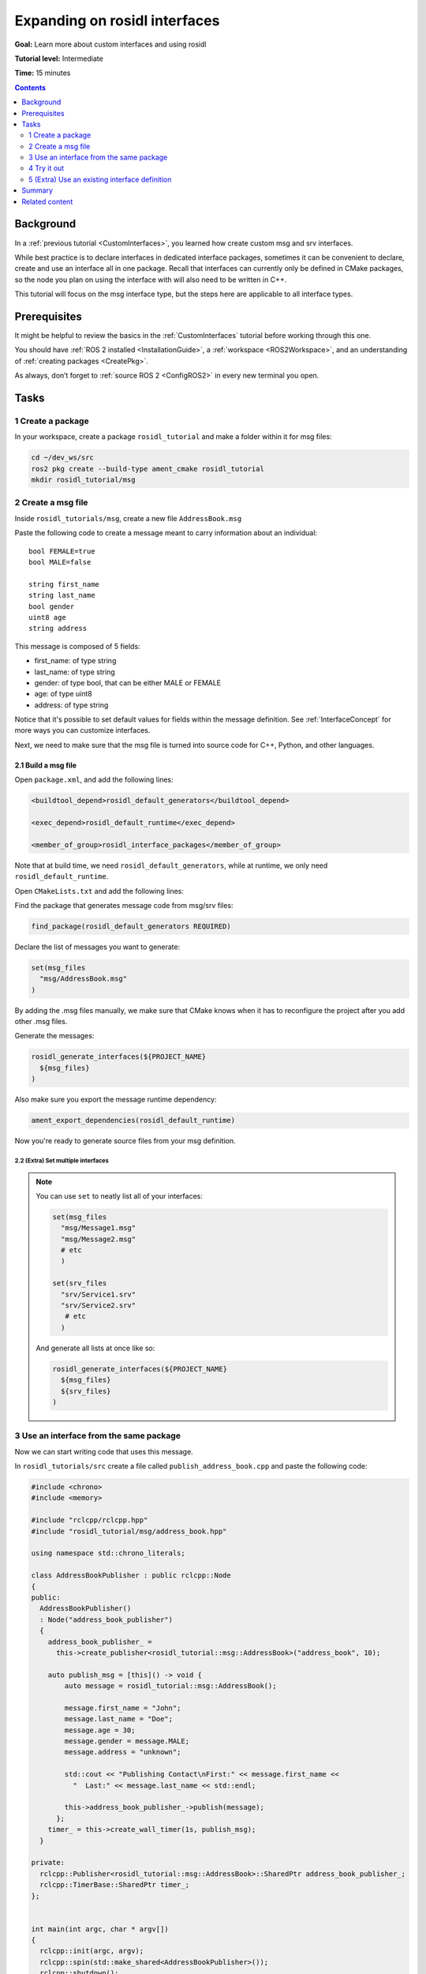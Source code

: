 .. _ros-idl:

.. redirect-from::

    Rosidl-Tutorial

Expanding on rosidl interfaces
==============================

**Goal:** Learn more about custom interfaces and using rosidl

**Tutorial level:** Intermediate

**Time:** 15 minutes

.. contents:: Contents
   :depth: 2
   :local:

Background
----------

In a :ref:`previous tutorial <CustomInterfaces>`, you learned how create custom msg and srv interfaces.

.. In previous tutorials, you learned how to create :ref:`custom msg and srv interfaces <CustomInterfaces>` and :ref:`action interfaces <ActionCreate>`. (When actions redo is done)

While best practice is to declare interfaces in dedicated interface packages, sometimes it can be convenient to declare, create and use an interface all in one package.
Recall that interfaces can currently only be defined in CMake packages, so the node you plan on using the interface with will also need to be written in C++.

This tutorial will focus on the msg interface type, but the steps here are applicable to all interface types.

.. not sure if it's a good idea to reference the `rosidl_tutorials repository <https://github.com/ros2/tutorials/tree/rosidl_tutorials/rosidl_tutorials>`__ here since the code doesn't work.

Prerequisites
-------------

It might be helpful to review the basics in the :ref:`CustomInterfaces` tutorial before working through this one.

You should have :ref:`ROS 2 installed <InstallationGuide>`, a :ref:`workspace <ROS2Workspace>`, and an understanding of :ref:`creating packages <CreatePkg>`.

As always, don’t forget to :ref:`source ROS 2 <ConfigROS2>` in every new terminal you open.

Tasks
-----

1 Create a package
^^^^^^^^^^^^^^^^^^

In your workspace, create a package ``rosidl_tutorial`` and make a folder within it for msg files:

.. code-block:: bash

   cd ~/dev_ws/src
   ros2 pkg create --build-type ament_cmake rosidl_tutorial
   mkdir rosidl_tutorial/msg

2 Create a msg file
^^^^^^^^^^^^^^^^^^^

Inside ``rosidl_tutorials/msg``, create a new file ``AddressBook.msg``

Paste the following code to create a message meant to carry information about an individual:

::

   bool FEMALE=true
   bool MALE=false

   string first_name
   string last_name
   bool gender
   uint8 age
   string address

This message is composed of 5 fields:

* first_name: of type string
* last_name: of type string
* gender: of type bool, that can be either MALE or FEMALE
* age: of type uint8
* address: of type string

Notice that it's possible to set default values for fields within the message definition.
See :ref:`InterfaceConcept` for more ways you can customize interfaces.

Next, we need to make sure that the msg file is turned into source code for C++, Python, and other languages.

2.1 Build a msg file
~~~~~~~~~~~~~~~~~~~~

Open ``package.xml``, and add the following lines:

.. code-block:: xml

     <buildtool_depend>rosidl_default_generators</buildtool_depend>

     <exec_depend>rosidl_default_runtime</exec_depend>

     <member_of_group>rosidl_interface_packages</member_of_group>

Note that at build time, we need ``rosidl_default_generators``, while at runtime, we only need ``rosidl_default_runtime``.

Open ``CMakeLists.txt`` and add the following lines:

Find the package that generates message code from msg/srv files:

.. code-block:: cmake

   find_package(rosidl_default_generators REQUIRED)

Declare the list of messages you want to generate:

.. code-block:: cmake

   set(msg_files
     "msg/AddressBook.msg"
   )

By adding the .msg files manually, we make sure that CMake knows when it has to reconfigure the project after you add other .msg files.

Generate the messages:

.. code-block:: cmake

   rosidl_generate_interfaces(${PROJECT_NAME}
     ${msg_files}
   )

Also make sure you export the message runtime dependency:

.. code-block:: cmake

   ament_export_dependencies(rosidl_default_runtime)

Now you're ready to generate source files from your msg definition.

2.2 (Extra) Set multiple interfaces
"""""""""""""""""""""""""""""""""""

.. note::

  You can use ``set`` to neatly list all of your interfaces:

  .. code-block:: cmake

     set(msg_files
       "msg/Message1.msg"
       "msg/Message2.msg"
       # etc
       )

     set(srv_files
       "srv/Service1.srv"
       "srv/Service2.srv"
        # etc
       )

  And generate all lists at once like so:

  .. code-block:: cmake

     rosidl_generate_interfaces(${PROJECT_NAME}
       ${msg_files}
       ${srv_files}
     )


3 Use an interface from the same package
^^^^^^^^^^^^^^^^^^^^^^^^^^^^^^^^^^^^^^^^

Now we can start writing code that uses this message.

In ``rosidl_tutorials/src`` create a file called ``publish_address_book.cpp`` and paste the following code:

.. code-block:: c++

  #include <chrono>
  #include <memory>

  #include "rclcpp/rclcpp.hpp"
  #include "rosidl_tutorial/msg/address_book.hpp"

  using namespace std::chrono_literals;

  class AddressBookPublisher : public rclcpp::Node
  {
  public:
    AddressBookPublisher()
    : Node("address_book_publisher")
    {
      address_book_publisher_ =
        this->create_publisher<rosidl_tutorial::msg::AddressBook>("address_book", 10);

      auto publish_msg = [this]() -> void {
          auto message = rosidl_tutorial::msg::AddressBook();

          message.first_name = "John";
          message.last_name = "Doe";
          message.age = 30;
          message.gender = message.MALE;
          message.address = "unknown";

          std::cout << "Publishing Contact\nFirst:" << message.first_name <<
            "  Last:" << message.last_name << std::endl;

          this->address_book_publisher_->publish(message);
        };
      timer_ = this->create_wall_timer(1s, publish_msg);
    }

  private:
    rclcpp::Publisher<rosidl_tutorial::msg::AddressBook>::SharedPtr address_book_publisher_;
    rclcpp::TimerBase::SharedPtr timer_;
  };


  int main(int argc, char * argv[])
  {
    rclcpp::init(argc, argv);
    rclcpp::spin(std::make_shared<AddressBookPublisher>());
    rclcpp::shutdown();

    return 0;
  }

3.1 The code explained
~~~~~~~~~~~~~~~~~~~~~~

.. code-block:: c++

   #include "rosidl_tutorial/msg/address_book.hpp"

Include the header of our newly created ``AddressBook.msg``.

.. code-block:: c++

   using namespace std::chrono_literals;

   class AddressBookPublisher : public rclcpp::Node
   {
   public:
     AddressBookPublisher()
     : Node("address_book_publisher")
     {
       address_book_publisher_ =
         this->create_publisher<rosidl_tutorials::msg::AddressBook>("address_book");

Create a node and an ``AddressBook`` publisher.

.. code-block:: c++

    auto publish_msg = [this]() -> void {

Create a callback to publish the messages periodically.

.. code-block:: c++

    auto message = rosidl_tutorials::msg::AddressBook();

Create an ``AddressBook`` message instance that we will later publish.

.. code-block:: c++

    message.first_name = "John";
    message.last_name = "Doe";
    message.age = 30;
    message.gender = message.MALE;
    message.address = "unknown";

Populate ``AddressBook`` fields.

.. code-block:: c++

    std::cout << "Publishing Contact\nFirst:" << message.first_name <<
      "  Last:" << message.last_name << std::endl;

    this->address_book_publisher_->publish(message);

Finally send the message periodically.

.. code-block:: c++

       timer_ = this->create_wall_timer(1s, publish_msg);

Create a 1 second timer to call our ``publish_msg`` function every second.

3.2 Build the publisher
~~~~~~~~~~~~~~~~~~~~~~~

We need to create a new target for this node in the ``CMakeLists.txt``:

.. code-block:: cmake

   find_package(rclcpp REQUIRED)

   add_executable(publish_address_book
     src/publish_address_book.cpp
   )

   ament_target_dependencies(publish_address_book
     "rclcpp"
   )

   install(TARGETS publish_address_book
    DESTINATION lib/${PROJECT_NAME})

3.3 Link against the interface
~~~~~~~~~~~~~~~~~~~~~~~~~~~~~~

In order to use the messages generated in the same package we need to use the following CMake code:

.. code-block:: cmake

  rosidl_target_interfaces(publish_address_book
    ${PROJECT_NAME} "rosidl_typesupport_cpp")

This finds the relevant generated C++ code from ``AddressBook.msg`` and allows your target to link against it.

You may have noticed that this step was not necessary when the interfaces being used were from a package that was built separately.
This CMake code is only required when you want to use interfaces in the same package as the one in which they are used.

4 Try it out
^^^^^^^^^^^^

Return to the root of the workspace to build the package:

.. code-block:: bash

  cd ~/dev_ws
  colcon build --packages-up-to rosidl_tutorial

Then source the workspace and run the publisher:

.. code-block::

  . install/local_setup.bash

  ros2 run rosidl_tutorial publish_address_book

You should see the publisher relaying the msg you defined, including the values you set in ``publish_address_book.cpp``.

We won't create a subscriber in this tutorial, but you should try to write one yourself (use :ref:`CppPubSub` to help).

5 (Extra) Use an existing interface definition
^^^^^^^^^^^^^^^^^^^^^^^^^^^^^^^^^^^^^^^^^^^^^^

.. note::

  You can use an existing interface definition in a new interface definition.
  For example, in the `rosidl_tutorials_msgs package <https://github.com/ros2/tutorials/blob/rosidl_tutorials/rosidl_tutorials/rosidl_tutorials_msgs/msg/Contact.msg>`_ on GitHub, there is a msg defined in a package called ``Contact.msg``.
  Notice that it's identical to our custom-made ``AddressBook.msg`` interface from earlier.

  You could have defined ``AddressBook.msg`` (an interface in the package *with* your nodes) as type ``Contact`` (an interface in a *separate* package).
  You could even define ``AddressBook.msg`` as an *array* of type ``Contact``, like so:

  ::

     rosidl_tutorials_msgs/Contact[] address_book

  To generate this message you would need to declare a dependency on ``Contact.msg's`` package, ``rosidl_tutorials_msgs``, in ``package.xml``:

  .. code-block:: xml

       <build_depend>rosidl_tutorials_msgs</build_depend>

       <exec_depend>rosidl_tutorials_msgs</exec_depend>

  And in ``CMakeLists.txt``:

  .. code-block:: cmake

     find_package(rosidl_tutorials_msgs REQUIRED)

     rosidl_generate_interfaces(${PROJECT_NAME}
       ${msg_files}
       DEPENDENCIES rosidl_tutorials_msgs
     )

  You would also need to include the header of ``Contact.msg`` in you publisher node in order to be able to add ``contacts`` to your ``address_book``.

  .. code-block:: c++

     #include "rosidl_tutorials_msgs/msg/contact.hpp"

  You could change the call back to something like this:

  .. code-block:: c++

    auto publish_msg = [this]() -> void {
       auto msg = std::make_shared<rosidl_tutorial::msg::AddressBook>();
       {
         rosidl_tutorials_msgs::msg::Contact contact;
         contact.first_name = "John";
         contact.last_name = "Doe";
         contact.age = 30;
         contact.gender = contact.MALE;
         contact.address = "unknown";
         msg->address_book.push_back(contact);
       }
       {
         rosidl_tutorials_msgs::msg::Contact contact;
         contact.first_name = "Jane";
         contact.last_name = "Doe";
         contact.age = 20;
         contact.gender = contact.FEMALE;
         contact.address = "unknown";
         msg->address_book.push_back(contact);
       }

       std::cout << "Publishing address book:" << std::endl;
       for (auto contact : msg->address_book) {
         std::cout << "First:" << contact.first_name << "  Last:" << contact.last_name <<
           std::endl;
       }

       address_book_publisher_->publish(*msg);
     };

  Building and running these changes should show the msg defined as expected (matching `Contact.msg <>`_)
  as well as the array of msgs defined above.

Summary
-------

In this tutorial, you tried out different field types for defining interfaces, then built an interface in the same package where it's being used.

You also learned how to use another interface as a field type, as well as the ``package.xml``, ``CMakeLists.txt``, and ``#include`` statements necessary for utilizing that feature.

Related content
---------------

There are `several design articles <http://design.ros2.org/#interfaces>`_ on ROS 2 interfaces and the IDL (interface definition language).
